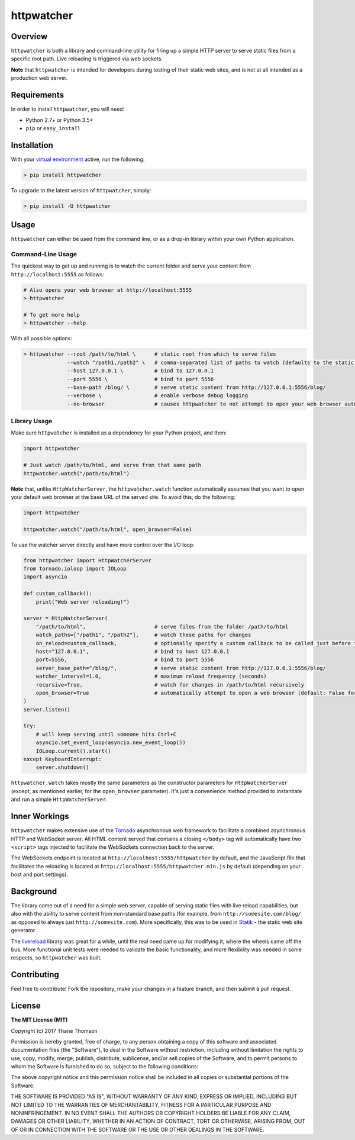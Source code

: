 httpwatcher
===========

Overview
--------

``httpwatcher`` is both a library and command-line utility for firing up
a simple HTTP server to serve static files from a specific root path.
Live reloading is triggered via web sockets.

**Note** that ``httpwatcher`` is intended for developers during testing
of their static web sites, and is not at all intended as a production
web server.

Requirements
------------

In order to install ``httpwatcher``, you will need:

-  Python 2.7+ or Python 3.5+
-  ``pip`` or ``easy_install``

Installation
------------

With your `virtual
environment <https://virtualenv.pypa.io/en/stable/>`__ active, run the
following:

.. code:: bash

    > pip install httpwatcher

To upgrade to the latest version of ``httpwatcher``, simply:

.. code:: bash

    > pip install -U httpwatcher

Usage
-----

``httpwatcher`` can either be used from the command line, or as a
drop-in library within your own Python application.

Command-Line Usage
~~~~~~~~~~~~~~~~~~

The quickest way to get up and running is to watch the current folder
and serve your content from ``http://localhost:5555`` as follows:

.. code:: bash

    # Also opens your web browser at http://localhost:5555
    > httpwatcher

    # To get more help
    > httpwatcher --help

With all possible options:

.. code:: bash

    > httpwatcher --root /path/to/html \      # static root from which to serve files
                  --watch "/path1,/path2" \   # comma-separated list of paths to watch (defaults to the static root)
                  --host 127.0.0.1 \          # bind to 127.0.0.1
                  --port 5556 \               # bind to port 5556
                  --base-path /blog/ \        # serve static content from http://127.0.0.1:5556/blog/
                  --verbose \                 # enable verbose debug logging
                  --no-browser                # causes httpwatcher to not attempt to open your web browser automatically

Library Usage
~~~~~~~~~~~~~

Make sure ``httpwatcher`` is installed as a dependency for your Python
project, and then:

.. code:: python

    import httpwatcher

    # Just watch /path/to/html, and serve from that same path
    httpwatcher.watch("/path/to/html")

**Note** that, unlike ``HttpWatcherServer``, the ``httpwatcher.watch``
function automatically assumes that you want to open your default web
browser at the base URL of the served site. To avoid this, do the
following:

.. code:: python

    import httpwatcher

    httpwatcher.watch("/path/to/html", open_browser=False)

To use the watcher server directly and have more control over the I/O
loop:

.. code:: python

    from httpwatcher import HttpWatcherServer
    from tornado.ioloop import IOLoop
    import asyncio

    def custom_callback():
        print("Web server reloading!")

    server = HttpWatcherServer(
        "/path/to/html",                      # serve files from the folder /path/to/html
        watch_paths=["/path1", "/path2"],     # watch these paths for changes
        on_reload=custom_callback,            # optionally specify a custom callback to be called just before the server reloads
        host="127.0.0.1",                     # bind to host 127.0.0.1
        port=5556,                            # bind to port 5556
        server_base_path="/blog/",            # serve static content from http://127.0.0.1:5556/blog/
        watcher_interval=1.0,                 # maximum reload frequency (seconds)
        recursive=True,                       # watch for changes in /path/to/html recursively
        open_browser=True                     # automatically attempt to open a web browser (default: False for HttpWatcherServer)
    )
    server.listen()

    try:
        # will keep serving until someone hits Ctrl+C
        asyncio.set_event_loop(asyncio.new_event_loop())
        IOLoop.current().start()
    except KeyboardInterrupt:
        server.shutdown()

``httpwatcher.watch`` takes mostly the same parameters as the
constructor parameters for ``HttpWatcherServer`` (except, as mentioned
earlier, for the ``open_browser`` parameter). It's just a convenience
method provided to instantiate and run a simple ``HttpWatcherServer``.

Inner Workings
--------------

``httpwatcher`` makes extensive use of the
`Tornado <http://www.tornadoweb.org>`__ asynchronous web framework to
facilitate a combined asynchronous HTTP and WebSocket server. All HTML
content served that contains a closing ``</body>`` tag will
automatically have two ``<script>`` tags injected to facilitate the
WebSockets connection back to the server.

The WebSockets endpoint is located at
``http://localhost:5555/httpwatcher`` by default, and the JavaScript
file that facilitates the reloading is located at
``http://localhost:5555/httpwatcher.min.js`` by default (depending on
your host and port settings).

Background
----------

The library came out of a need for a simple web server, capable of
serving static files with live reload capabilities, but also with the
ability to serve content from non-standard base paths (for example, from
``http://somesite.com/blog/`` as opposed to always just
``http://somesite.com``). More specifically, this was to be used in
`Statik <https://github.com/thanethomson/statik>`__ - the static web
site generator.

The `livereload <https://github.com/lepture/python-livereload>`__
library was great for a while, until the real need came up for modifying
it, where the wheels came off the bus. More functional unit tests were
needed to validate the basic functionality, and more flexibility was
needed in some respects, so ``httpwatcher`` was built.

Contributing
------------

Feel free to contribute! Fork the repository, make your changes in a
feature branch, and then submit a pull request.

License
-------

**The MIT License (MIT)**

Copyright (c) 2017 Thane Thomson

Permission is hereby granted, free of charge, to any person obtaining a
copy of this software and associated documentation files (the
"Software"), to deal in the Software without restriction, including
without limitation the rights to use, copy, modify, merge, publish,
distribute, sublicense, and/or sell copies of the Software, and to
permit persons to whom the Software is furnished to do so, subject to
the following conditions:

The above copyright notice and this permission notice shall be included
in all copies or substantial portions of the Software.

THE SOFTWARE IS PROVIDED "AS IS", WITHOUT WARRANTY OF ANY KIND, EXPRESS
OR IMPLIED, INCLUDING BUT NOT LIMITED TO THE WARRANTIES OF
MERCHANTABILITY, FITNESS FOR A PARTICULAR PURPOSE AND NONINFRINGEMENT.
IN NO EVENT SHALL THE AUTHORS OR COPYRIGHT HOLDERS BE LIABLE FOR ANY
CLAIM, DAMAGES OR OTHER LIABILITY, WHETHER IN AN ACTION OF CONTRACT,
TORT OR OTHERWISE, ARISING FROM, OUT OF OR IN CONNECTION WITH THE
SOFTWARE OR THE USE OR OTHER DEALINGS IN THE SOFTWARE.
